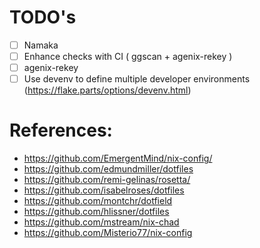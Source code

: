 * TODO's
- [ ] Namaka
- [ ] Enhance checks with CI ( ggscan + agenix-rekey )
- [ ]  agenix-rekey
- [ ] Use devenv to define multiple developer environments (https://flake.parts/options/devenv.html)

* References:
- https://github.com/EmergentMind/nix-config/
- https://github.com/edmundmiller/dotfiles
- https://github.com/remi-gelinas/rosetta/
- https://github.com/isabelroses/dotfiles
- https://github.com/montchr/dotfield
- https://github.com/hlissner/dotfiles
- https://github.com/mstream/nix-chad
- https://github.com/Misterio77/nix-config
